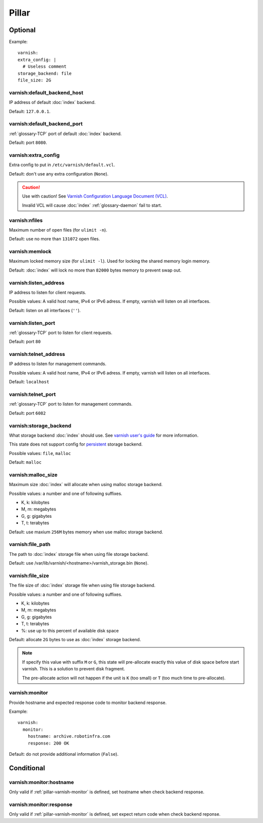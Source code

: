 Pillar
======

Optional
--------

Example::

  varnish:
  extra_config: |
    # Useless comment
  storage_backend: file
  file_size: 2G

.. _pillar-varnish-default_backend_host:

varnish:default_backend_host
~~~~~~~~~~~~~~~~~~~~~~~~~~~~

IP address of default :doc:`index` backend.

Default: ``127.0.0.1``.

.. _pillar-varnish-default_backend_port:

varnish:default_backend_port
~~~~~~~~~~~~~~~~~~~~~~~~~~~~

:ref:`glossary-TCP` port of default :doc:`index` backend.

Default: port ``8080``.

.. _pillar-varnish-extra_config:

varnish:extra_config
~~~~~~~~~~~~~~~~~~~~

Extra config to put in ``/etc/varnish/default.vcl``.

Default: don't use any extra configuration (``None``).

.. caution::

   Use with caution!  See `Varnish Configuration Language
   Document (VCL)
   <https://www.varnish-cache.org/docs/3.0/reference/vcl.html>`_.

   Invalid VCL will cause :doc:`index` :ref:`glossary-daemon` fail to start.

.. _pillar-varnish-nfiles:

varnish:nfiles
~~~~~~~~~~~~~~

Maximum number of open files (for ``ulimit -n``).

Default: use no more than ``131072`` open files.

.. _pillar-varnish-memlock:

varnish:memlock
~~~~~~~~~~~~~~~

Maximum locked memory size (for ``ulimit -l``). Used for locking the
shared memory login memory.

Default: :doc:`index` will lock no more than ``82000``
bytes memory to prevent swap out.

.. _pillar-varnish-listen_address:

varnish:listen_address
~~~~~~~~~~~~~~~~~~~~~~

IP address to listen for client requests.

Possible values: A valid host name, IPv4 or IPv6 adress. If empty,
varnish will listen on all interfaces.

Default: listen on all interfaces (``''``).

.. _pillar-varnish-listen_port:

varnish:listen_port
~~~~~~~~~~~~~~~~~~~

:ref:`glossary-TCP` port to listen for client requests.

Default: port ``80``

.. _pillar-varnish-telnet_address:

varnish:telnet_address
~~~~~~~~~~~~~~~~~~~~~~

IP address to listen for management commands.

Possible values: A valid host name, IPv4 or IPv6 adress. If empty,
varnish will listen on all interfaces.

Default: ``localhost``

.. _pillar-varnish-telnet_port:

varnish:telnet_port
~~~~~~~~~~~~~~~~~~~

:ref:`glossary-TCP` port to listen for management commands.

Default: port ``6082``

.. _pillar-varnish-storage_backend:

varnish:storage_backend
~~~~~~~~~~~~~~~~~~~~~~~

What storage backend :doc:`index` should use. See `varnish user's guide
<https://www.varnish-cache.org/docs/trunk/users-guide/storage-backends.html>`_
for more information.

This state does not support config for `persistent
<https://www.varnish-cache.org/docs/trunk/users-guide/storage-backends.html#persistent-experimental>`_
storage backend.

Possible values: ``file``, ``malloc``

Default: ``malloc``

.. _pillar-varnish-malloc_size:

varnish:malloc_size
~~~~~~~~~~~~~~~~~~~

Maximum size :doc:`index` will allocate when using malloc storage backend.

Possible values: a number and one of following suffixes.

- K, k: kilobytes
- M, m: megabytes
- G, g: gigabytes
- T, t: terabytes

Default: use maxium ``256M`` bytes memory when use malloc storage backend.

.. _pillar-varnish-file_path:

varnish:file_path
~~~~~~~~~~~~~~~~~

The path to :doc:`index` storage file when using file storage backend.

Default: use /var/lib/varnish/<hostname>/varnish_storage.bin (``None``).

.. _pillar-varnish-file_size:

varnish:file_size
~~~~~~~~~~~~~~~~~

The file size of :doc:`index` storage file when using file storage backend.

Possible values: a number and one of following suffixes.

- K, k: kilobytes
- M, m: megabytes
- G, g: gigabytes
- T, t: terabytes
- %: use up to this percent of available disk space

Default: allocate ``2G`` bytes to use as :doc:`index` storage backend.

.. note::

   If specify this value with suffix ``M`` or ``G``, this state will
   pre-allocate exactly this value of disk space before start
   varnish. This is a solution to prevent disk fragment.

   The pre-allocate action will not happen if the unit is ``K`` (too
   small) or ``T`` (too much time to pre-allocate).

.. _pillar-varnish-monitor:

varnish:monitor
~~~~~~~~~~~~~~~

Provide hostname and expected response code to monitor backend response.

Example::

  varnish:
    monitor:
      hostname: archive.robotinfra.com
      response: 200 OK

Default: do not provide additional information (``False``).

Conditional
-----------

varnish:monitor:hostname
~~~~~~~~~~~~~~~~~~~~~~~~

Only valid if :ref:`pillar-varnish-monitor` is defined, set hostname when check
backend response.

varnish:monitor:response
~~~~~~~~~~~~~~~~~~~~~~~~

Only valid if :ref:`pillar-varnish-monitor` is defined, set expect return code
when check backend reponse.
